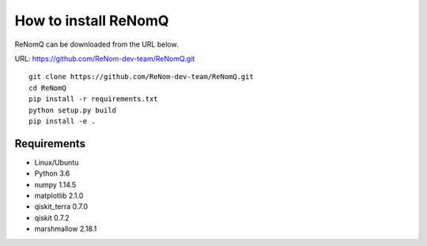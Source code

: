 How to install ReNomQ
======================
ReNomQ can be downloaded from the URL below.

URL: https://github.com/ReNom-dev-team/ReNomQ.git ::

  git clone https://github.com/ReNom-dev-team/ReNomQ.git
  cd ReNomQ
  pip install -r requirements.txt
  python setup.py build
  pip install -e .

Requirements
^^^^^^^^^^^^^^
* Linux/Ubuntu
* Python 3.6
* numpy 1.14.5
* matplotlib 2.1.0
* qiskit_terra 0.7.0
* qiskit 0.7.2
* marshmallow 2.18.1
